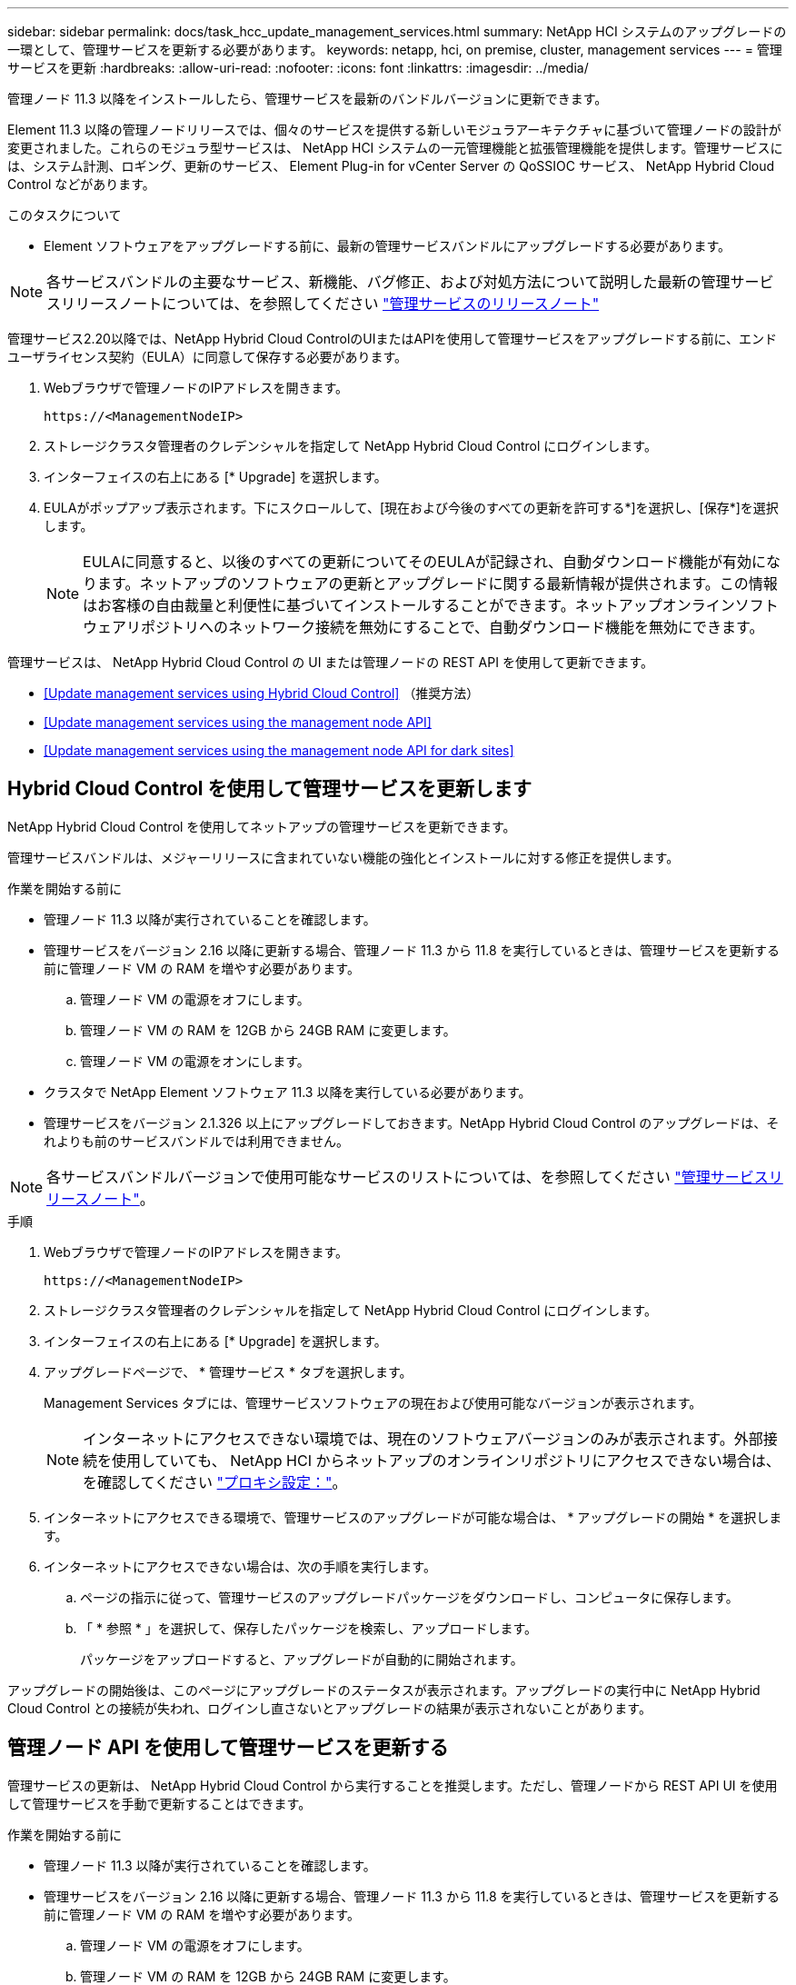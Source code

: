 ---
sidebar: sidebar 
permalink: docs/task_hcc_update_management_services.html 
summary: NetApp HCI システムのアップグレードの一環として、管理サービスを更新する必要があります。 
keywords: netapp, hci, on premise, cluster, management services 
---
= 管理サービスを更新
:hardbreaks:
:allow-uri-read: 
:nofooter: 
:icons: font
:linkattrs: 
:imagesdir: ../media/


[role="lead"]
管理ノード 11.3 以降をインストールしたら、管理サービスを最新のバンドルバージョンに更新できます。

Element 11.3 以降の管理ノードリリースでは、個々のサービスを提供する新しいモジュラアーキテクチャに基づいて管理ノードの設計が変更されました。これらのモジュラ型サービスは、 NetApp HCI システムの一元管理機能と拡張管理機能を提供します。管理サービスには、システム計測、ロギング、更新のサービス、 Element Plug-in for vCenter Server の QoSSIOC サービス、 NetApp Hybrid Cloud Control などがあります。

.このタスクについて
* Element ソフトウェアをアップグレードする前に、最新の管理サービスバンドルにアップグレードする必要があります。



NOTE: 各サービスバンドルの主要なサービス、新機能、バグ修正、および対処方法について説明した最新の管理サービスリリースノートについては、を参照してください https://kb.netapp.com/Advice_and_Troubleshooting/Data_Storage_Software/Management_services_for_Element_Software_and_NetApp_HCI/Management_Services_Release_Notes["管理サービスのリリースノート"^]

管理サービス2.20以降では、NetApp Hybrid Cloud ControlのUIまたはAPIを使用して管理サービスをアップグレードする前に、エンドユーザライセンス契約（EULA）に同意して保存する必要があります。

. Webブラウザで管理ノードのIPアドレスを開きます。
+
[listing]
----
https://<ManagementNodeIP>
----
. ストレージクラスタ管理者のクレデンシャルを指定して NetApp Hybrid Cloud Control にログインします。
. インターフェイスの右上にある [* Upgrade] を選択します。
. EULAがポップアップ表示されます。下にスクロールして、[現在および今後のすべての更新を許可する*]を選択し、[保存*]を選択します。
+

NOTE: EULAに同意すると、以後のすべての更新についてそのEULAが記録され、自動ダウンロード機能が有効になります。ネットアップのソフトウェアの更新とアップグレードに関する最新情報が提供されます。この情報はお客様の自由裁量と利便性に基づいてインストールすることができます。ネットアップオンラインソフトウェアリポジトリへのネットワーク接続を無効にすることで、自動ダウンロード機能を無効にできます。



管理サービスは、 NetApp Hybrid Cloud Control の UI または管理ノードの REST API を使用して更新できます。

* <<Update management services using Hybrid Cloud Control>> （推奨方法）
* <<Update management services using the management node API>>
* <<Update management services using the management node API for dark sites>>




== Hybrid Cloud Control を使用して管理サービスを更新します

NetApp Hybrid Cloud Control を使用してネットアップの管理サービスを更新できます。

管理サービスバンドルは、メジャーリリースに含まれていない機能の強化とインストールに対する修正を提供します。

.作業を開始する前に
* 管理ノード 11.3 以降が実行されていることを確認します。
* 管理サービスをバージョン 2.16 以降に更新する場合、管理ノード 11.3 から 11.8 を実行しているときは、管理サービスを更新する前に管理ノード VM の RAM を増やす必要があります。
+
.. 管理ノード VM の電源をオフにします。
.. 管理ノード VM の RAM を 12GB から 24GB RAM に変更します。
.. 管理ノード VM の電源をオンにします。


* クラスタで NetApp Element ソフトウェア 11.3 以降を実行している必要があります。
* 管理サービスをバージョン 2.1.326 以上にアップグレードしておきます。NetApp Hybrid Cloud Control のアップグレードは、それよりも前のサービスバンドルでは利用できません。



NOTE: 各サービスバンドルバージョンで使用可能なサービスのリストについては、を参照してください https://kb.netapp.com/Advice_and_Troubleshooting/Data_Storage_Software/Management_services_for_Element_Software_and_NetApp_HCI/Management_Services_Release_Notes["管理サービスリリースノート"^]。

.手順
. Webブラウザで管理ノードのIPアドレスを開きます。
+
[listing]
----
https://<ManagementNodeIP>
----
. ストレージクラスタ管理者のクレデンシャルを指定して NetApp Hybrid Cloud Control にログインします。
. インターフェイスの右上にある [* Upgrade] を選択します。
. アップグレードページで、 * 管理サービス * タブを選択します。
+
Management Services タブには、管理サービスソフトウェアの現在および使用可能なバージョンが表示されます。

+

NOTE: インターネットにアクセスできない環境では、現在のソフトウェアバージョンのみが表示されます。外部接続を使用していても、 NetApp HCI からネットアップのオンラインリポジトリにアクセスできない場合は、を確認してください link:task_mnode_configure_proxy_server.html["プロキシ設定："^]。

. インターネットにアクセスできる環境で、管理サービスのアップグレードが可能な場合は、 * アップグレードの開始 * を選択します。
. インターネットにアクセスできない場合は、次の手順を実行します。
+
.. ページの指示に従って、管理サービスのアップグレードパッケージをダウンロードし、コンピュータに保存します。
.. 「 * 参照 * 」を選択して、保存したパッケージを検索し、アップロードします。
+
パッケージをアップロードすると、アップグレードが自動的に開始されます。





アップグレードの開始後は、このページにアップグレードのステータスが表示されます。アップグレードの実行中に NetApp Hybrid Cloud Control との接続が失われ、ログインし直さないとアップグレードの結果が表示されないことがあります。



== 管理ノード API を使用して管理サービスを更新する

管理サービスの更新は、 NetApp Hybrid Cloud Control から実行することを推奨します。ただし、管理ノードから REST API UI を使用して管理サービスを手動で更新することはできます。

.作業を開始する前に
* 管理ノード 11.3 以降が実行されていることを確認します。
* 管理サービスをバージョン 2.16 以降に更新する場合、管理ノード 11.3 から 11.8 を実行しているときは、管理サービスを更新する前に管理ノード VM の RAM を増やす必要があります。
+
.. 管理ノード VM の電源をオフにします。
.. 管理ノード VM の RAM を 12GB から 24GB RAM に変更します。
.. 管理ノード VM の電源をオンにします。


* クラスタで NetApp Element ソフトウェア 11.3 以降を実行している必要があります。
* 管理サービスをバージョン 2.1.326 以上にアップグレードしておきます。NetApp Hybrid Cloud Control のアップグレードは、それよりも前のサービスバンドルでは利用できません。



NOTE: 各サービスバンドルバージョンで使用可能なサービスのリストについては、を参照してください https://kb.netapp.com/Advice_and_Troubleshooting/Data_Storage_Software/Management_services_for_Element_Software_and_NetApp_HCI/Management_Services_Release_Notes["管理サービスリリースノート"^]。

.手順
. 管理ノードで REST API UI を開きます https://<ManagementNodeIP>/mnode`
. 「 * Authorize * 」（認証）を選択して、次の手順を実行
+
.. クラスタのユーザ名とパスワードを入力します。
.. 値がまだ入力されていない場合は、クライアント ID を「 m node-client 」として入力します。
.. セッションを開始するには、 * Authorize * を選択します。
.. ウィンドウを閉じます。


. （任意）利用可能な管理ノードサービスのバージョンを確認します。「 get/services/versions
. （任意）最新バージョンの詳細情報を取得します。「 get/services/versions/latest
. （任意）特定のバージョンに関する詳細情報を取得します。「 get/services/versions/{version}/info`
. 次のいずれかの管理サービス更新オプションを実行します。
+
.. このコマンドを実行して ' 管理ノードサービスの最新バージョン (put/services/update/latest) に更新します
.. このコマンドを実行して ' 管理ノードサービスの特定のバージョン (PUT /services/update/{version}) に更新します


. 「 get/services/update/status 」を実行して、更新のステータスを監視します。
+
更新が成功すると、次の例のような結果が返されます。

+
[listing]
----
{
"current_version": "2.10.29",
"details": "Updated to version 2.14.60",
"status": "success"
}
----




== ダーク用の管理ノード API を使用して管理サービスを更新します サイト

管理サービスの更新は、 NetApp Hybrid Cloud Control から実行することを推奨します。ただし、 REST API を使用して、管理サービスのサービスバンドルの更新を管理ノードに手動でアップロード、展開、および導入することができます。管理ノード用の REST API UI から各コマンドを実行できます。

.作業を開始する前に
* NetApp Element ソフトウェア管理ノード 11.3 以降を導入しておきます。
* 管理サービスをバージョン 2.16 以降に更新する場合、管理ノード 11.3 から 11.8 を実行しているときは、管理サービスを更新する前に管理ノード VM の RAM を増やす必要があります。
+
.. 管理ノード VM の電源をオフにします。
.. 管理ノード VM の RAM を 12GB から 24GB RAM に変更します。
.. 管理ノード VM の電源をオンにします。


* クラスタで NetApp Element ソフトウェア 11.3 以降を実行している必要があります。
* からサービスバンドルの更新をダウンロードしておきます https://mysupport.netapp.com/site/products/all/details/mgmtservices/downloads-tab["ネットアップサポートサイト"^] ダークサイトで使用可能なデバイスへ。


.手順
. 管理ノードで REST API UI を開きます https://<ManagementNodeIP>/mnode`
. 「 * Authorize * 」（認証）を選択して、次の手順を実行
+
.. クラスタのユーザ名とパスワードを入力します。
.. 値がまだ入力されていない場合は、クライアント ID を「 m node-client 」として入力します。
.. セッションを開始するには、 * Authorize * を選択します。
.. ウィンドウを閉じます。


. 管理ノードにサービスバンドルをアップロードして展開するには 'put/services/upload' コマンドを使用します
. 管理ノードに管理サービスを配備します :PUT /services/deploy
. 更新のステータスを監視します。「 get/services/update/status 」
+
更新が成功すると、次の例のような結果が返されます。

+
[listing]
----
{
"current_version": "2.10.29",
"details": "Updated to version 2.17.52",
"status": "success"
}
----


[discrete]
== 詳細については、こちらをご覧ください

* https://docs.netapp.com/us-en/vcp/index.html["vCenter Server 向け NetApp Element プラグイン"^]
* https://www.netapp.com/hybrid-cloud/hci-documentation/["NetApp HCI のリソースページ"^]

